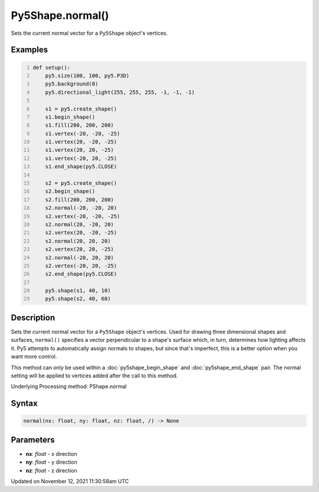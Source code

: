 Py5Shape.normal()
=================

Sets the current normal vector for a ``Py5Shape`` object's vertices.

Examples
--------

.. raw:: html

    <div class="example-table">

.. raw:: html

    <div class="example-row"><div class="example-cell-image">

.. image:: /images/reference/Py5Shape_normal_0.png
    :alt: example picture for normal()

.. raw:: html

    </div><div class="example-cell-code">

.. code:: python
    :number-lines:

    def setup():
        py5.size(100, 100, py5.P3D)
        py5.background(0)
        py5.directional_light(255, 255, 255, -1, -1, -1)

        s1 = py5.create_shape()
        s1.begin_shape()
        s1.fill(200, 200, 200)
        s1.vertex(-20, -20, -25)
        s1.vertex(20, -20, -25)
        s1.vertex(20, 20, -25)
        s1.vertex(-20, 20, -25)
        s1.end_shape(py5.CLOSE)

        s2 = py5.create_shape()
        s2.begin_shape()
        s2.fill(200, 200, 200)
        s2.normal(-20, -20, 20)
        s2.vertex(-20, -20, -25)
        s2.normal(20, -20, 20)
        s2.vertex(20, -20, -25)
        s2.normal(20, 20, 20)
        s2.vertex(20, 20, -25)
        s2.normal(-20, 20, 20)
        s2.vertex(-20, 20, -25)
        s2.end_shape(py5.CLOSE)

        py5.shape(s1, 40, 10)
        py5.shape(s2, 40, 60)

.. raw:: html

    </div></div>

.. raw:: html

    </div>

Description
-----------

Sets the current normal vector for a ``Py5Shape`` object's vertices. Used for drawing three dimensional shapes and surfaces, ``normal()`` specifies a vector perpendicular to a shape's surface which, in turn, determines how lighting affects it. Py5 attempts to automatically assign normals to shapes, but since that's imperfect, this is a better option when you want more control.

This method can only be used within a :doc:`py5shape_begin_shape` and :doc:`py5shape_end_shape` pair. The normal setting will be applied to vertices added after the call to this method.

Underlying Processing method: PShape.normal

Syntax
------

.. code:: python

    normal(nx: float, ny: float, nz: float, /) -> None

Parameters
----------

* **nx**: `float` - x direction
* **ny**: `float` - y direction
* **nz**: `float` - z direction


Updated on November 12, 2021 11:30:58am UTC

